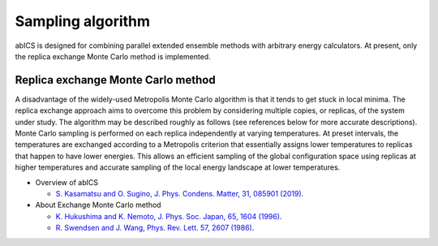 ***************************
Sampling algorithm
***************************
abICS is designed for combining parallel extended ensemble methods with
arbitrary energy calculators. At present, only the replica exchange
Monte Carlo method is implemented.

Replica exchange Monte Carlo method
------------------------------------
A disadvantage of the widely-used Metropolis Monte Carlo algorithm is
that it tends to get stuck in local minima.
The replica exchange approach aims to overcome this problem by
considering multiple copies, or replicas, of the system under study.
The algorithm may be described roughly as follows
(see references below for more accurate descriptions).
Monte Carlo sampling is performed on each replica independently at
varying temperatures. At preset intervals, the temperatures are
exchanged according to a Metropolis criterion that essentially
assigns lower temperatures to replicas that happen to have lower
energies. This allows an efficient sampling of the global configuration
space using replicas at higher temperatures and accurate sampling of
the local energy landscape at lower temperatures.

- Overview of abICS

  - `S. Kasamatsu and O. Sugino, J. Phys. Condens. Matter, 31, 085901 (2019) <https://iopscience.iop.org/article/10.1088/1361-648X/aaf75c/meta>`_.

- About Exchange Monte Carlo method

  - `K. Hukushima and K. Nemoto, J. Phys. Soc. Japan, 65, 1604 (1996) <https://journals.jps.jp/doi/abs/10.1143/JPSJ.65.1604>`_.
  - `R. Swendsen and J. Wang, Phys. Rev. Lett. 57, 2607 (1986) <https://journals.aps.org/prl/abstract/10.1103/PhysRevLett.57.2607>`_.



